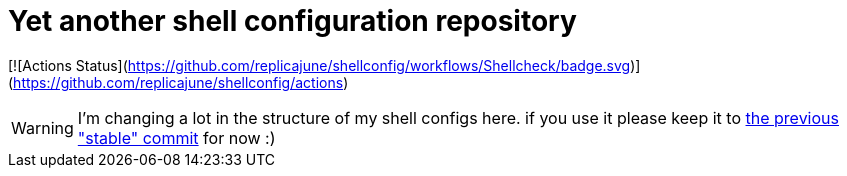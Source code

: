 = Yet another shell configuration repository

[![Actions Status](https://github.com/replicajune/shellconfig/workflows/Shellcheck/badge.svg)](https://github.com/replicajune/shellconfig/actions)

WARNING: I'm changing a lot in the structure of my shell configs here. if you use it please keep it to link:https://github.com/replicajune/shellconfig/tree/8ace2bb94fb8ec1b1d82c84642e8cdeb793eba6c[the previous "stable" commit] for now :)
